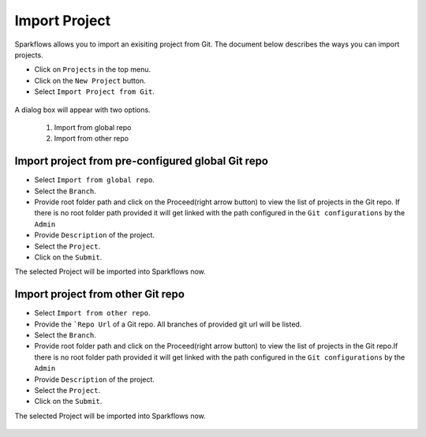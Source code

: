 Import Project
=================

Sparkflows allows you to import an exisiting project from Git. The document below describes the ways you can import projects. 

- Click on ``Projects`` in the top menu.
- Click on the ``New Project`` button.
- Select ``Import Project from Git``.

.. figure:: ../../_assets/git/git-createProj.png
   :alt: CreateProject
   :width: 60%

A dialog box will appear with two options.

  1. Import from global repo
  2. Import from other repo

Import project from pre-configured global Git repo
--------------------------------------------------

- Select ``Import from global repo``.
- Select the ``Branch``.
- Provide root folder path and click on the Proceed(right arrow button) to view the list of projects in the Git repo. If there is no root folder path provided it will get linked with the path configured in the ``Git configurations`` by the ``Admin``
- Provide ``Description`` of the project.
- Select the ``Project``.
- Click on the ``Submit``.

The selected Project will be imported into Sparkflows now.


.. figure:: ../../_assets/git/git_import.PNG
   :alt: GlobalRepo
   :width: 60%

Import project from other Git repo
------------------------------------
- Select ``Import from other repo``.
- Provide the ```Repo Url`` of a Git repo. All branches of provided git url will be listed.
- Select the ``Branch``.
- Provide root folder path and click on the Proceed(right arrow button) to view the list of projects in the Git repo.If there is no root folder path provided it will get linked with the path configured in the ``Git configurations`` by the ``Admin``
- Provide ``Description`` of the project.
- Select the ``Project``.
- Click on the ``Submit``.

The selected Project will be imported into Sparkflows now.

.. figure:: ../../_assets/git/other-repo.png
   :alt: OtherRepo
   :width: 60%

